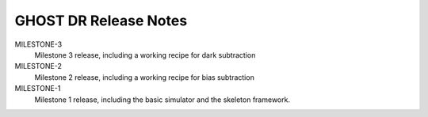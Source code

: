 GHOST DR Release Notes
======================

MILESTONE-3
  Milestone 3 release, including a working recipe for dark subtraction


MILESTONE-2
  Milestone 2 release, including a working recipe for bias subtraction


MILESTONE-1
  Milestone 1 release, including the basic simulator and the skeleton framework.


